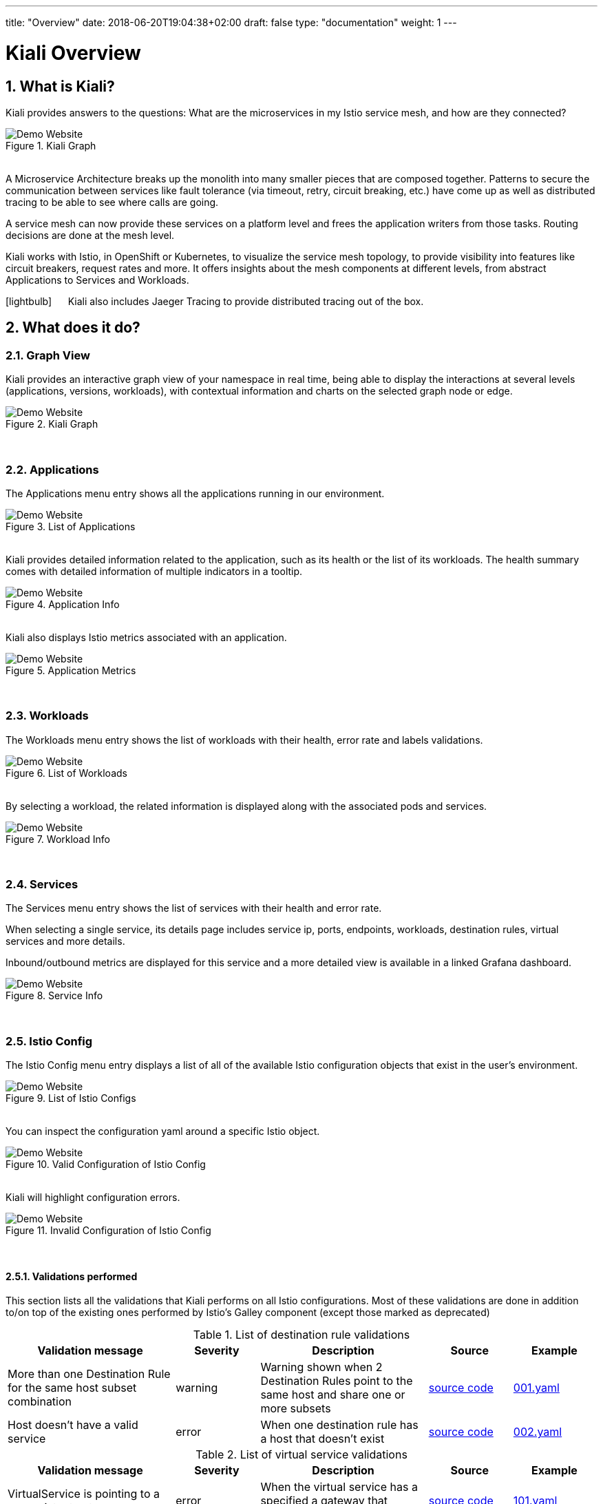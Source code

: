 ---
title: "Overview"
date: 2018-06-20T19:04:38+02:00
draft: false
type: "documentation"
weight: 1
---

:linkattrs:

= Kiali Overview
:sectnums:
:toc: left
toc::[]
:toc-title: Overview Content
:keywords: Kiali Documentation
:icons: font
:imagesdir: /images/documentation/overview/

== What is Kiali?

Kiali provides answers to the questions: What are the microservices in my Istio service mesh, and how are they connected?

[#img-homepage]
.Kiali Graph
image::kiali.png[Demo Website]

{nbsp} +
A Microservice Architecture breaks up the monolith into many smaller pieces that are composed together. Patterns to secure the communication between services like fault tolerance (via timeout, retry, circuit breaking, etc.) have come up as well as distributed tracing to be able to see where calls are going.

A service mesh can now provide these services on a platform level and frees the application writers from those tasks. Routing decisions are done at the mesh level.

Kiali works with Istio, in OpenShift or Kubernetes, to visualize the service mesh topology, to provide visibility into features like circuit breakers, request rates and more. It offers insights about the mesh components at different levels, from abstract Applications to Services and Workloads.

icon:lightbulb[size=2x] {nbsp}{nbsp}{nbsp}{nbsp} Kiali also includes Jaeger Tracing to provide distributed tracing out of the box.


== What does it do?

=== Graph View

Kiali provides an interactive graph view of your namespace in real time, being able to display the interactions at several levels (applications, versions, workloads), with contextual information and charts on the selected graph node or edge.

[#img-kiali-graph]
.Kiali Graph
image::graph-view.png[Demo Website]
{nbsp} +

=== Applications

The Applications menu entry shows all the applications running in our environment.

[#img-kiali-app-list]
.List of Applications
image::app-list.png[Demo Website]
{nbsp} +
Kiali provides detailed information related to the application, such as its health or the list of its workloads.
The health summary comes with detailed information of multiple indicators in a tooltip.
{nbsp} +
[#img-kiali-app-view]
.Application Info
image::app-view-info.png[Demo Website]
{nbsp} +
Kiali also displays Istio metrics associated with an application.
{nbsp} +
[#img-kiali-metrics]
.Application Metrics
image::app-metrics.png[Demo Website]
{nbsp} +

=== Workloads

The Workloads menu entry shows the list of workloads with their health, error rate and labels validations.
{nbsp} +
[#img-kiali-workload-list]
.List of Workloads
image::workload-list.png[Demo Website]
{nbsp} +
By selecting a workload, the related information is displayed along with the associated pods and services.
{nbsp} +
[#img-kiali-workload-view]
.Workload Info
image::workload-view-pods.png[Demo Website]
{nbsp} +

=== Services

The Services menu entry shows the list of services with their health and error rate.

When selecting a single service, its details page includes service ip, ports, endpoints, workloads, destination rules, virtual services and more details.

Inbound/outbound metrics are displayed for this service and a more detailed view is available in a linked Grafana dashboard.

[#img-kiali-service-view]
.Service Info
image::service-view.png[Demo Website]
{nbsp} +

=== Istio Config

The Istio Config menu entry displays a list of all of the available Istio configuration objects that exist in the user's environment.

[#img-kiali-istio-list]
.List of Istio Configs
image::istio-list.png[Demo Website]
{nbsp} +
You can inspect the configuration yaml around a specific Istio object.
{nbsp} +
[#img-kiali-istio-valid]
.Valid Configuration of Istio Config
image::istio-yaml.png[Demo Website]
{nbsp} +
Kiali will highlight configuration errors.
{nbsp} +
[#img-kiali-istio-invalid]
.Invalid Configuration of Istio Config
image::istio-yaml-validation.png[Demo Website]
{nbsp} +

==== Validations performed

This section lists all the validations that Kiali performs on all Istio configurations. Most of these validations are done in addition to/on top of the existing ones performed by Istio's Galley component (except those marked as deprecated)

[cols="2,1,2,1,1", options="header"]
.List of destination rule validations
|===
|Validation message |Severity |Description |Source |Example
|More than one Destination Rule for the same host subset combination
|warning
|Warning shown when 2 Destination Rules point to the same host and share one or more subsets
|https://github.com/kiali/kiali/tree/master/business/checkers/destination_rules/multi_match_checker.go[source code, window="_blank"]
|link:/files/validation_examples/001.yaml[001.yaml, window="_blank"]

|Host doesn't have a valid service
|error
|When one destination rule has a host that doesn't exist
|https://github.com/kiali/kiali/tree/master/business/checkers/destination_rules/no_host_checker.go[source code, window="_blank"]
|link:/files/validation_examples/002.yaml[002.yaml, window="_blank"]
|===

.List of virtual service validations
[cols="2,1,2,1,1", options="header"]
|===
|Validation message |Severity |Description |Source |Example
|VirtualService is pointing to a non-existent gateway
|error
|When the virtual service has a specified a gateway that doesn't exist
|https://github.com/kiali/kiali/tree/master/business/checkers/virtual_services/no_gateway_checker.go[source code, window="_blank"]
|link:/files/validation_examples/101.yaml[101.yaml, window="_blank"]

|DestinationWeight on route doesn't have a valid service (host not found)
|error
|When a destination weight has a host that doesn't exist
|https://github.com/kiali/kiali/tree/master/business/checkers/virtual_services/no_host_checker.go[source code, window="_blank"]
|link:/files/validation_examples/102.yaml[102.yaml, window="_blank"]

|VirtualService doesn't define any route protocol
|error
|When a Virtual Service doesn't define neither tcp, http, tls routes
|https://github.com/kiali/kiali/tree/master/business/checkers/virtual_services/no_host_checker.go[source code, window="_blank"]
|link:/files/validation_examples/103.yaml[103.yaml, window="_blank"]

|More than one Virtual Service for same host
|warning
|When two virtual services points to same host
|https://github.com/kiali/kiali/tree/master/business/checkers/virtual_services/single_host_checker.go[source code, window="_blank"]
|link:/files/validation_examples/104.yaml[104.yaml, window="_blank"]

|Subset not found
|warning
|When there is no subset defined in any destination rule
|https://github.com/kiali/kiali/tree/master/business/checkers/virtual_services/subset_presence_checker.go[source code, window="_blank"]
|link:/files/validation_examples/105.yaml[105.yaml, window="_blank"]

|Destination field is mandatory
|error
|When a Destination field within a DestinationWeight is empty
|https://github.com/kiali/kiali/tree/master/business/checkers/virtual_services/subset_presence_checker.go[source code, window="_blank"]
|link:/files/validation_examples/106.yaml[106.yaml, window="_blank"]

|(Deprecated) Weight must be a number
|error
|When a destination weight is not a number
|https://github.com/kiali/kiali/tree/master/business/checkers/virtual_services/route_checker.go[source code, window="_blank"]
|link:/files/validation_examples/107.yaml[107.yaml, window="_blank"]

|(Deprecated) Weight should be between 0 and 100
|error
|When a destination weight is > 100 or < 0
|https://github.com/kiali/kiali/tree/master/business/checkers/virtual_services/route_checker.go[source code, window="_blank"]
|link:/files/validation_examples/108.yaml[108.yaml, window="_blank"]

|(Deprecated) Weight sum should be 100
|error
|When the sum of all the weights for a protocol doesn't sum up to 100
|https://github.com/kiali/kiali/tree/master/business/checkers/virtual_services/route_checker.go[source code, window="_blank"]
|link:/files/validation_examples/109.yaml[109.yaml, window="_blank"]

|(Deprecated) All routes should have weight
|warning
|When weight sum is different from 100 and one or more destination weights have no weight, but the rest have.
|https://github.com/kiali/kiali/tree/master/business/checkers/virtual_services/route_checker.go[source code, window="_blank"]
|link:/files/validation_examples/110.yaml[110.yaml, window="_blank"]
|===

.List of Gateway validations
[cols="2,1,2,1,1", options="header"]
|===
|Validation message |Severity |Description |Source |Example
|More than one Gateway for the same host port combination
|warning
|When two or more gateways (from same or different namespace) point to the same host-port combination
|https://github.com/kiali/kiali/tree/master/business/checkers/gateways/multi_match_checker.go[source code, window="_blank"]
|link:/files/validation_examples/201.yaml[201.yaml, window="_blank"]
|===

=== Distributed Tracing

Clicking on Distributed Tracing menu item will open a new tab with the https://www.jaegertracing.io/[Jaeger] UI for tracing services.


== Useful resources

.Kiali
* https://github.com/kiali/kiali/blob/master/README.adoc[Kiali Readme]
* https://github.com/kiali/kiali-ui/blob/master/README.adoc[Kiali-ui Readme]
* https://github.com/kiali/kiali-test-mesh[Kiali-test-mesh]

.Istio
* https://istio.io/[Istio]
 - https://istio.io/docs/concepts/what-is-istio/[What is Istio?]
 - https://istio.io/docs/concepts/traffic-management/[Traffic Management]
 - https://istio.io/docs/examples/[Examples]

.Jaeger
* https://www.jaegertracing.io/[Jaeger]
